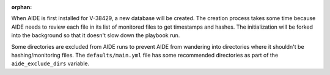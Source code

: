 :orphan:

When AIDE is first installed for V-38429, a new database will be created.
The creation process takes some time because AIDE needs to review each file
in its list of monitored files to get timestamps and hashes. The
initialization will be forked into the background so that it doesn't slow
down the playbook run.

Some directories are excluded from AIDE runs to prevent AIDE from wandering
into directories where it shouldn't be hashing/monitoring files. The
``defaults/main.yml`` file has some recommended directories as part of the
``aide_exclude_dirs`` variable.
